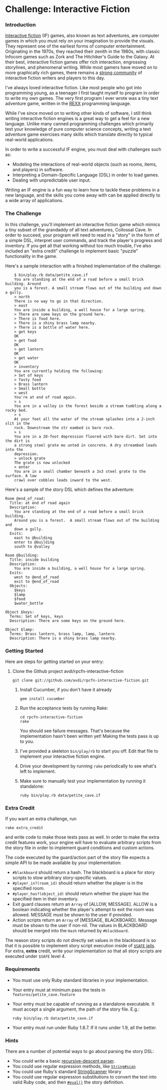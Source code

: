 * Challenge: Interactive Fiction
*** Introduction
    [[http://en.wikipedia.org/wiki/Interactive_fiction][Interactive fiction]] (IF) games, also known as text adventures, are computer
    games in which you must rely on your imagination to provide the
    visuals. They represent one of the earliest forms of computer
    entertainment. Originating in the 1970s, they reached their zenith in the
    1980s, with classic Infocom games such as Zork and The Hitchiker's Guide to
    the Galaxy. At their best, interactive fiction games offer rich interaction,
    engrossing storylines, and phenomenal writing. While most gamers have moved
    on to more graphically rich games, there remains a [[http://www.ifarchive.org/][strong community]] of
    interactive fiction writers and players to this day.

    I've always loved interactive fiction. Like most people who got into
    programming young, as a teenager I first taught myself to program in order
    to write my own games. The very first program I ever wrote was a tiny text
    adventure game, written in the [[http://en.wikipedia.org/wiki/REXX][REXX]] programming language.

    While I've since moved on to writing other kinds of software, I still think
    writing interactive fiction engines is a great way to get a feel for a new
    language. Unlike many canned programming challenges which primarily test
    your knowledge of pure computer science concepts, writing a text adventure
    game exercises many skills which translate directly to typical real-world
    applications.

    In order to write a successful IF engine, you must deal with challenges such
    as:
    - Modeling the interactions of real-world objects (such as rooms, items,
      and players) in software.
    - Interpreting a Domain-Specific Language (DSL) in order to load games.
    - Dealing with unpredictable user input.

    Writing an IF engine is a fun way to learn how to tackle these problems in a
    new language, and the skills you come away with can be applied directly to
    a wide array of applications.

*** The Challenge
    In this challenge, you'll implement an interactive fiction game which mimics
    a tiny subset of the grandaddy of all text adventures, Collossal Cave. In
    order to succeed, your program will need to read in a "story" in the form of
    a simple DSL, interpret user commands, and track the player's progress and
    inventory. If you get all that working without too much trouble, I've also
    included an "extra credit" challenge to implement basic "puzzle"
    functionality in the game.

    Here's a sample interaction with a finished implementation of the challenge:

:     $ bin/play.rb data/petite_cave.if
:     You are standing at the end of a road before a small brick building. Around
:     you is a forest. A small stream flows out of the building and down a gully.
:     > north
:     There is no way to go in that direction.
:     > east
:     You are inside a building, a well house for a large spring.
:     > There are some keys on the ground here.
:     > There is food here.
:     > There is a shiny brass lamp nearby.
:     > There is a bottle of water here.
:     > get keys
:     OK
:     > get food
:     OK
:     > get lantern
:     OK
:     > get water
:     OK
:     > inventory
:     You are currently holding the following:
:     > Set of keys
:     > Tasty food
:     > Brass lantern
:     > Small bottle
:     > west
:     You're at end of road again.
:     > s
:     You are in a valley in the forest beside a stream tumbling along a rocky bed.
:     > s
:     At your feet all the water of the stream splashes into a 2-inch slit in the
:     rock. Downstream the str eambed is bare rock.
:     > s
:     You are in a 20-foot depression floored with bare dirt. Set into the dirt is
:     a strong steel grate mo unted in concrete. A dry streambed leads into the
:     depression.
:     > unlock grate
:     The grate is now unlocked
:     > enter
:     You are in a small chamber beneath a 3x3 steel grate to the surface. A low
:     crawl over cobbles leads inward to the west.

    Here's a sample of the story DSL which defines the adventure:

: Room @end_of_road:
:   Title: at end of road again
:   Description:
:     You are standing at the end of a road before a small brick building.
:     Around you is a forest.  A small stream flows out of the building and
:     down a gully.
:   Exits:
:     east to @building
:     enter to @building
:     south to @valley
: 
: Room @building:
:   Title: inside building
:   Description:
:     You are inside a building, a well house for a large spring.
:   Exits:
:     west to @end_of_road
:     exit to @end_of_road
:   Objects:
:     $keys
:     $lamp
:     $food
:     $water_bottle
:
: Object $keys:
:   Terms: Set of keys, keys
:   Description: There are some keys on the ground here.
: 
: Object $lamp:
:   Terms: Brass lantern, brass lamp, lamp, lantern
:   Description: There is a shiny brass lamp nearby.

*** Getting Started
    Here are steps for getting started on your entry:

   1. Clone the Github project avdi/rpcfn-interactive-fiction
       : git clone git://github.com/avdi/rpcfn-interactive-fiction.git

    2. Install Cucumber, if you don't have it already
       : gem install cucumber

    3. Run the acceptance tests by running Rake:
       : cd rpcfn-interactive-fiction
       : rake
       You should see failure messages. That's because the implementation hasn't
       been written yet! Making the tests pass is up to you.
    4. I've provided a skeleton =bin/play/rb= to start you off. Edit that file
       to implement your interactive fiction engine.
    5. Drive your development by running =rake= periodically to see what's left
       to implement.
    7. Make sure to manually test your implementation by running it standalone:
       : ruby bin/play.rb data/petite_cave.if

*** Extra Credit
   If you want an extra challenge, run
   : rake extra_credit
   and write code to make those tests pass as well. In order to make the extra
   credit features work, your engine will have to evaluate arbitrary scripts
   from the story file in order to implement guard conditions and custom
   actions.

   The code executed by the guard/action part of the story file expects a simple
   API to be made available by your implementation:

   * =#blackboard= should return a hash. The blackboard is a place for story
     scripts to stow arbitrary story-specific values.
   * =#player_in?(room_id)= should return whether the player is in the specified
     room.
   * =#player_has?(object_id)= should return whether the player has the
     specified item in their inventory.
   * Exit guard clauses return an =Array= of [ALLOW, MESSAGE]. ALLOW is a
     boolean indicating whether the player's attempt to exit the room was
     allowed. MESSAGE must be shown to the user if provided.
   * Action scripts return an =Array= of [MESSAGE, BLACKBOARD]. Message must be
     shown to the user if non-nil. The values in BLACKBOARD should be merged
     into the =Hash= returned by =#blackboard=.

  The reason story scripts do not directly set values in the blackboard is so
  that it is possible to implement story script execution inside of [[http://www.ruby-doc.org/docs/ProgrammingRuby/taint.html][=$SAFE=
  jails]]. For extra, *extra* credit, write your implementation so that all story
  scripts are executed under =$SAFE= level 4.

*** Requirements
    * You must use only Ruby standard libraries in your implementation.
    * Your entry must at minimum pass the tests in =features/petite_cave.feature=
    * Your entry must be capable of running as a standalone executable. It must
      accept a single argument, the path of the story file. E.g.:
      : ruby bin/play.rb data/petite_cave.if
    * Your entry must run under Ruby 1.8.7. If it runs under 1.9, all the
      better.

*** Hints
    
    There are a number of potential ways to go about parsing the story DSL:
    * You could write a basic [[http://en.wikipedia.org/wiki/Recursive_descent_parser][recursive-descent parser]].
    * You could use regular expression methods, like [[http://ruby-doc.org/core/classes/String.html#M000812][=String#scan=]]
    * You could use Ruby's standard [[http://ruby-doc.org/core/classes/StringScanner.html][StringScanner]] library
    * You could use regular expression substitutions to convert the text into
      valid Ruby code, and then [[http://ruby-doc.org/core/classes/Kernel.html#M005922][=#eval()=]] the story definition.
    
    
